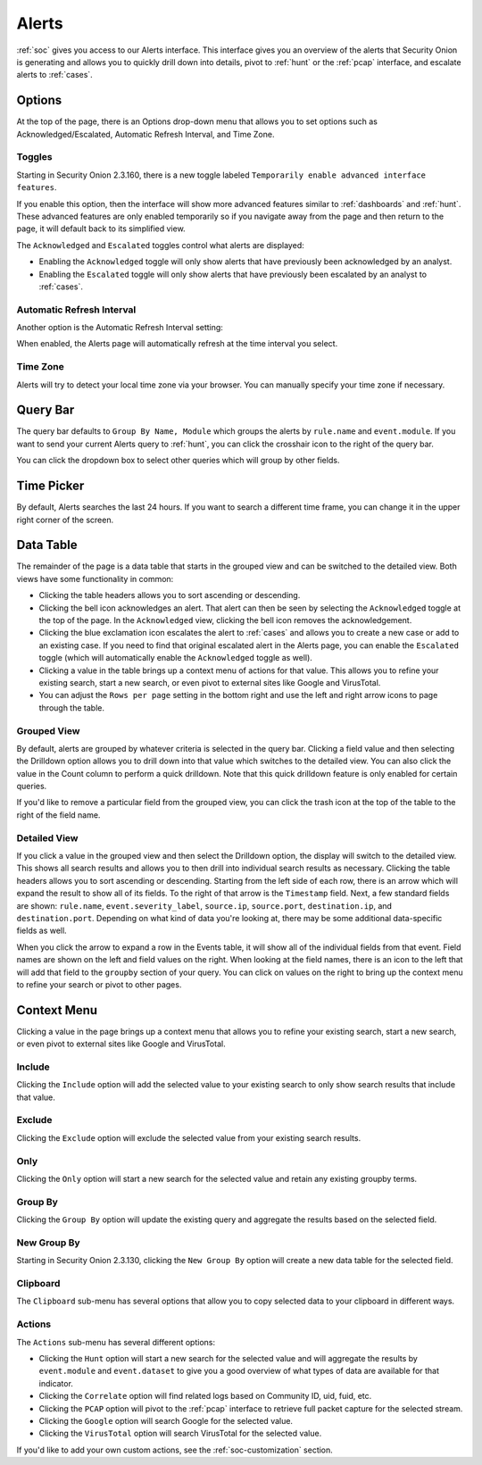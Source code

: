 .. _alerts:

Alerts
======

:ref:`soc` gives you access to our Alerts interface. This interface gives you an overview of the alerts that Security Onion is generating and allows you to quickly drill down into details, pivot to :ref:`hunt` or the :ref:`pcap` interface, and escalate alerts to :ref:`cases`.

.. image:: images/39_alerts.png
  :target: _images/39_alerts.png
  
Options
-------

At the top of the page, there is an Options drop-down menu that allows you to set options such as Acknowledged/Escalated, Automatic Refresh Interval, and Time Zone.

Toggles
~~~~~~~

Starting in Security Onion 2.3.160, there is a new toggle labeled ``Temporarily enable advanced interface features``. 

.. image:: images/soc-toggle-advanced.png
  :target: _images/soc-toggle-advanced.png

If you enable this option, then the interface will show more advanced features similar to :ref:`dashboards` and :ref:`hunt`. These advanced features are only enabled temporarily so if you navigate away from the page and then return to the page, it will default back to its simplified view.

The ``Acknowledged`` and ``Escalated`` toggles control what alerts are displayed:

.. image:: images/soc-toggle-alerts.png
  :target: _images/soc-toggle-alerts.png

- Enabling the ``Acknowledged`` toggle will only show alerts that have previously been acknowledged by an analyst. 

- Enabling the ``Escalated`` toggle will only show alerts that have previously been escalated by an analyst to :ref:`cases`.

Automatic Refresh Interval
~~~~~~~~~~~~~~~~~~~~~~~~~~

Another option is the Automatic Refresh Interval setting:

.. image:: images/soc-automatic-refresh-interval.png
  :target: _images/soc-automatic-refresh-interval.png

When enabled, the Alerts page will automatically refresh at the time interval you select.

Time Zone
~~~~~~~~~

Alerts will try to detect your local time zone via your browser. You can manually specify your time zone if necessary.

Query Bar
---------

The query bar defaults to ``Group By Name, Module`` which groups the alerts by ``rule.name`` and ``event.module``. If you want to send your current Alerts query to :ref:`hunt`, you can click the crosshair icon to the right of the query bar.

.. image:: images/alerts-query-bar.png
  :target: _images/alerts-query-bar.png

You can click the dropdown box to select other queries which will group by other fields.

.. image:: images/alerts-queries.png
  :target: _images/alerts-queries.png
  
Time Picker
-----------

By default, Alerts searches the last 24 hours. If you want to search a different time frame, you can change it in the upper right corner of the screen.

.. image:: images/soc-time-picker.png
  :target: _images/soc-time-picker.png

Data Table
----------

The remainder of the page is a data table that starts in the grouped view and can be switched to the detailed view. Both views have some functionality in common:

- Clicking the table headers allows you to sort ascending or descending. 

- Clicking the bell icon acknowledges an alert. That alert can then be seen by selecting the ``Acknowledged`` toggle at the top of the page. In the ``Acknowledged`` view, clicking the bell icon removes the acknowledgement.

- Clicking the blue exclamation icon escalates the alert to :ref:`cases` and allows you to create a new case or add to an existing case. If you need to find that original escalated alert in the Alerts page, you can enable the ``Escalated`` toggle (which will automatically enable the ``Acknowledged`` toggle as well).

- Clicking a value in the table brings up a context menu of actions for that value. This allows you to refine your existing search, start a new search, or even pivot to external sites like Google and VirusTotal.

- You can adjust the ``Rows per page`` setting in the bottom right and use the left and right arrow icons to page through the table.

Grouped View
~~~~~~~~~~~~

By default, alerts are grouped by whatever criteria is selected in the query bar. Clicking a field value and then selecting the Drilldown option allows you to drill down into that value which switches to the detailed view. You can also click the value in the Count column to perform a quick drilldown. Note that this quick drilldown feature is only enabled for certain queries.

.. image:: images/alerts-grouped.png
  :target: _images/alerts-grouped.png

If you'd like to remove a particular field from the grouped view, you can click the trash icon at the top of the table to the right of the field name.

Detailed View
~~~~~~~~~~~~~

If you click a value in the grouped view and then select the Drilldown option, the display will switch to the detailed view. This shows all search results and allows you to then drill into individual search results as necessary. Clicking the table headers allows you to sort ascending or descending. Starting from the left side of each row, there is an arrow which will expand the result to show all of its fields. To the right of that arrow is the ``Timestamp`` field. Next, a few standard fields are shown: ``rule.name``, ``event.severity_label``, ``source.ip``, ``source.port``, ``destination.ip``, and ``destination.port``. Depending on what kind of data you're looking at, there may be some additional data-specific fields as well. 

.. image:: images/alerts-detailed.png
  :target: _images/alerts-detailed.png

When you click the arrow to expand a row in the Events table, it will show all of the individual fields from that event. Field names are shown on the left and field values on the right. When looking at the field names, there is an icon to the left that will add that field to the ``groupby`` section of your query. You can click on values on the right to bring up the context menu to refine your search or pivot to other pages. 

.. image:: images/alerts-expanded.png
  :target: _images/alerts-expanded.png

Context Menu
------------

Clicking a value in the page brings up a context menu that allows you to refine your existing search, start a new search, or even pivot to external sites like Google and VirusTotal. 

Include
~~~~~~~

Clicking the ``Include`` option will add the selected value to your existing search to only show search results that include that value.

Exclude
~~~~~~~

Clicking the ``Exclude`` option will exclude the selected value from your existing search results.

Only
~~~~

Clicking the ``Only`` option will start a new search for the selected value and retain any existing groupby terms.

Group By
~~~~~~~~

Clicking the ``Group By`` option will update the existing query and aggregate the results based on the selected field.

New Group By
~~~~~~~~~~~~

Starting in Security Onion 2.3.130, clicking the ``New Group By`` option will create a new data table for the selected field.

Clipboard
~~~~~~~~~

The ``Clipboard`` sub-menu has several options that allow you to copy selected data to your clipboard in different ways.

Actions
~~~~~~~

The ``Actions`` sub-menu has several different options:

- Clicking the ``Hunt`` option will start a new search for the selected value and will aggregate the results by ``event.module`` and ``event.dataset`` to give you a good overview of what types of data are available for that indicator.

- Clicking the ``Correlate`` option will find related logs based on Community ID, uid, fuid, etc.

- Clicking the ``PCAP`` option will pivot to the :ref:`pcap` interface to retrieve full packet capture for the selected stream.

- Clicking the ``Google`` option will search Google for the selected value. 

- Clicking the ``VirusTotal`` option will search VirusTotal for the selected value.

If you'd like to add your own custom actions, see the :ref:`soc-customization` section.
